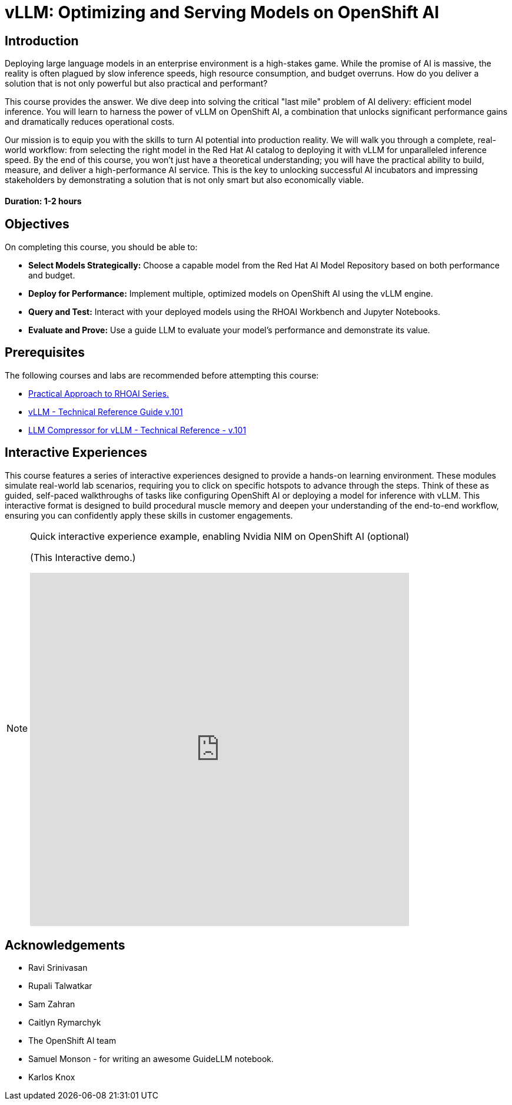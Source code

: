= vLLM: Optimizing and Serving Models on OpenShift AI
:navtitle: Home

== Introduction

Deploying large language models in an enterprise environment is a high-stakes game. While the promise of AI is massive, the reality is often plagued by slow inference speeds, high resource consumption, and budget overruns. How do you deliver a solution that is not only powerful but also practical and performant?

This course provides the answer. We dive deep into solving the critical "last mile" problem of AI delivery: efficient model inference. You will learn to harness the power of vLLM on OpenShift AI, a combination that unlocks significant performance gains and dramatically reduces operational costs.

Our mission is to equip you with the skills to turn AI potential into production reality. We will walk you through a complete, real-world workflow: from selecting the right model in the Red Hat AI catalog to deploying it with vLLM for unparalleled inference speed. By the end of this course, you won't just have a theoretical understanding; you will have the practical ability to build, measure, and deliver a high-performance AI service. This is the key to unlocking successful AI incubators and impressing stakeholders by demonstrating a solution that is not only smart but also economically viable.

==== Duration: 1-2 hours

== Objectives

On completing this course, you should be able to:

* *Select Models Strategically:* Choose a capable model from the Red Hat AI Model Repository based on both performance and budget.
* *Deploy for Performance:* Implement multiple, optimized models on OpenShift AI using the vLLM engine.
* *Query and Test:* Interact with your deployed models using the RHOAI Workbench and Jupyter Notebooks.
* *Evaluate and Prove:* Use a guide LLM to evaluate your model's performance and demonstrate its value.

== Prerequisites

The following courses and labs are recommended before attempting this course:

 * https://training-lms.redhat.com/sso/saml/auth/rhlpint?RelayState=deeplinklp%3D78588241[Practical Approach to RHOAI Series.,window=blank]
 * https://training-lms.redhat.com/sso/saml/auth/rhlpint?RelayState=deeplinkoffering%3D79898868[vLLM - Technical Reference Guide v.101, window=blank]
 * https://training-lms.redhat.com/sso/saml/auth/rhlpint?RelayState=deeplinkoffering%3D81576358[LLM Compressor for vLLM - Technical Reference - v.101, window=blank]   

== Interactive Experiences

This course features a series of interactive experiences designed to provide a hands-on learning environment. These modules simulate real-world lab scenarios, requiring you to click on specific hotspots to advance through the steps. Think of these as guided, self-paced walkthroughs of tasks like configuring OpenShift AI or deploying a model for inference with vLLM. This interactive format is designed to build procedural muscle memory and deepen your understanding of the end-to-end workflow, ensuring you can confidently apply these skills in customer engagements.

[NOTE]
====
.Quick interactive experience example, enabling Nvidia NIM on OpenShift AI  (optional)

(This Interactive demo.)
++++
<iframe 
  src="https://demo.arcade.software/Ny9x31AbeGxSYW21ht05?embed&embed_mobile=inline&embed_desktop=inline&show_copy_link=true"
  width="100%" 
  height="600px" 
  frameborder="0" 
  allowfullscreen
  webkitallowfullscreen
  mozallowfullscreen
  allow="clipboard-write"
  muted>
</iframe>
++++
====

////
Preamble: Course Information
Audience:: AI Platform Engineers, ML Engineers, AI Consultants
Level:: Intermediate
Prerequisites:: Foundational knowledge of Large Language Models (LLMs), containerization (Docker), and REST APIs. Familiarity with GPU hardware is beneficial.
Version:: 1.0
////

== Acknowledgements

* Ravi Srinivasan
* Rupali Talwatkar
* Sam Zahran
* Caitlyn Rymarchyk
* The OpenShift AI team
* Samuel Monson - for writing an awesome GuideLLM notebook.
* Karlos Knox
